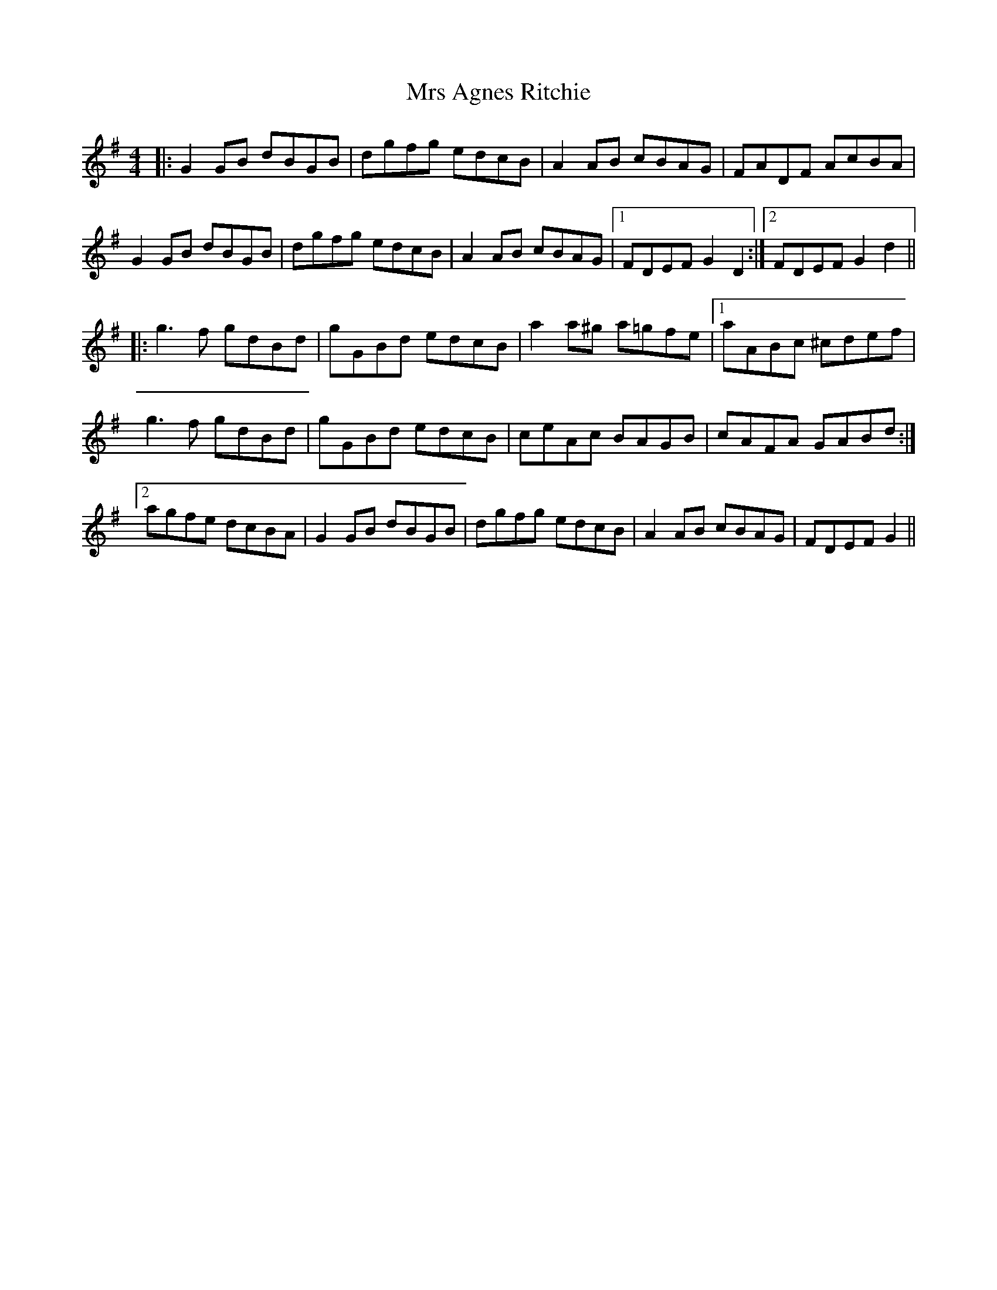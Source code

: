 X: 28114
T: Mrs Agnes Ritchie
R: reel
M: 4/4
K: Gmajor
|:G2GB dBGB|dgfg edcB|A2AB cBAG|FADF AcBA|
G2GB dBGB|dgfg edcB|A2AB cBAG|1 FDEF G2D2:|2 FDEF G2d2||
|:g3f gdBd|gGBd edcB|a2a^g a=gfe|1 aABc ^cdef|
g3f gdBd|gGBd edcB|ceAc BAGB|cAFA GABd:|
[2agfe dcBA|G2GB dBGB|dgfg edcB|A2AB cBAG|FDEFG2||

